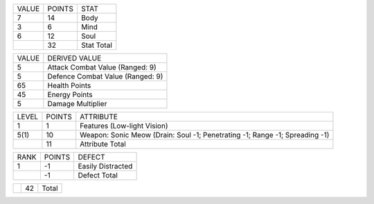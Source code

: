 ..
  Probably needs CSS in HTML output to keep the tables apart.

+-----+------+----------------------------------------------------+
|VALUE|POINTS|STAT                                                |
+-----+------+----------------------------------------------------+
|7    |14    |Body                                                |
+-----+------+----------------------------------------------------+
|3    |6     |Mind                                                |
+-----+------+----------------------------------------------------+
|6    |12    |Soul                                                |
+-----+------+----------------------------------------------------+
|     |32    |Stat Total                                          |
+-----+------+----------------------------------------------------+

+-----+-----------------------------------------------------------+
|VALUE|DERIVED VALUE                                              |
+-----+-----------------------------------------------------------+
|5    |Attack Combat Value (Ranged: 9)                            |
+-----+-----------------------------------------------------------+
|5    |Defence Combat Value (Ranged: 9)                           |
+-----+-----------------------------------------------------------+
|65   |Health Points                                              |
+-----+-----------------------------------------------------------+
|45   |Energy Points                                              |
+-----+-----------------------------------------------------------+
|5    |Damage Multiplier                                          |
+-----+-----------------------------------------------------------+

+-----+------+----------------------------------------------------+
|LEVEL|POINTS|ATTRIBUTE                                           |
+-----+------+----------------------------------------------------+
|1    |1     |Features (Low-light Vision)                         |
+-----+------+----------------------------------------------------+
|5(1) |10    |Weapon: Sonic Meow (Drain: Soul -1; Penetrating -1; |
|     |      |Range -1; Spreading -1)                             |
+-----+------+----------------------------------------------------+
|     |11    |Attribute Total                                     |
+-----+------+----------------------------------------------------+

+-----+------+----------------------------------------------------+
|RANK |POINTS|DEFECT                                              |
+-----+------+----------------------------------------------------+
|1    |-1    |Easily Distracted                                   |
+-----+------+----------------------------------------------------+
|     |-1    |Defect Total                                        |
+-----+------+----------------------------------------------------+

+-----+------+----------------------------------------------------+
|     |42    |Total                                               |
+-----+------+----------------------------------------------------+

..
   Local Variables:
   compile-command: "pandoc -r rst -w html -o tryit.html tryit.rst  && op tryit.html"
   compile-command: "pandoc -r rst -w ms -o tryit.pdf tryit.rst && op tryit.pdf"
   End:
